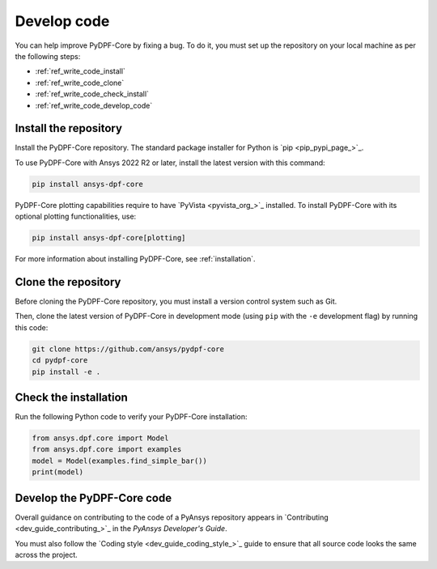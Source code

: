 .. _ref_write_code:

============
Develop code
============

You can help improve PyDPF-Core by fixing a bug. To do it, you must set up the repository
on your local machine as per the following steps:

- :ref:`ref_write_code_install`
- :ref:`ref_write_code_clone`
- :ref:`ref_write_code_check_install`
- :ref:`ref_write_code_develop_code`

.. _ref_write_code_install:

Install the repository
----------------------

Install the PyDPF-Core repository. The standard package installer for Python is `pip <pip_pypi_page_>`_.

To use PyDPF-Core with Ansys 2022 R2 or later, install the latest version
with this command:

.. code::

   pip install ansys-dpf-core

PyDPF-Core plotting capabilities require to have `PyVista <pyvista_org_>`_ installed.
To install PyDPF-Core with its optional plotting functionalities, use:

.. code::

   pip install ansys-dpf-core[plotting]

For more information about installing PyDPF-Core, see :ref:`installation`.

.. _ref_write_code_clone:

Clone the repository
--------------------

Before cloning the PyDPF-Core repository, you must install a version control system such as Git.

Then, clone the latest version of PyDPF-Core in development mode (using ``pip`` with the ``-e``
development flag) by running this code:

.. code::

    git clone https://github.com/ansys/pydpf-core
    cd pydpf-core
    pip install -e .

.. _ref_write_code_check_install:

Check the installation
----------------------

Run the following Python code to verify your PyDPF-Core installation:

.. code::

   from ansys.dpf.core import Model
   from ansys.dpf.core import examples
   model = Model(examples.find_simple_bar())
   print(model)

.. _ref_write_code_develop_code:

Develop the PyDPF-Core code
---------------------------

Overall guidance on contributing to the code of a PyAnsys repository appears in
`Contributing <dev_guide_contributing_>`_ in the *PyAnsys Developer's Guide*.

You must also follow the `Coding style <dev_guide_coding_style_>`_ guide to ensure
that all source code looks the same across the project.